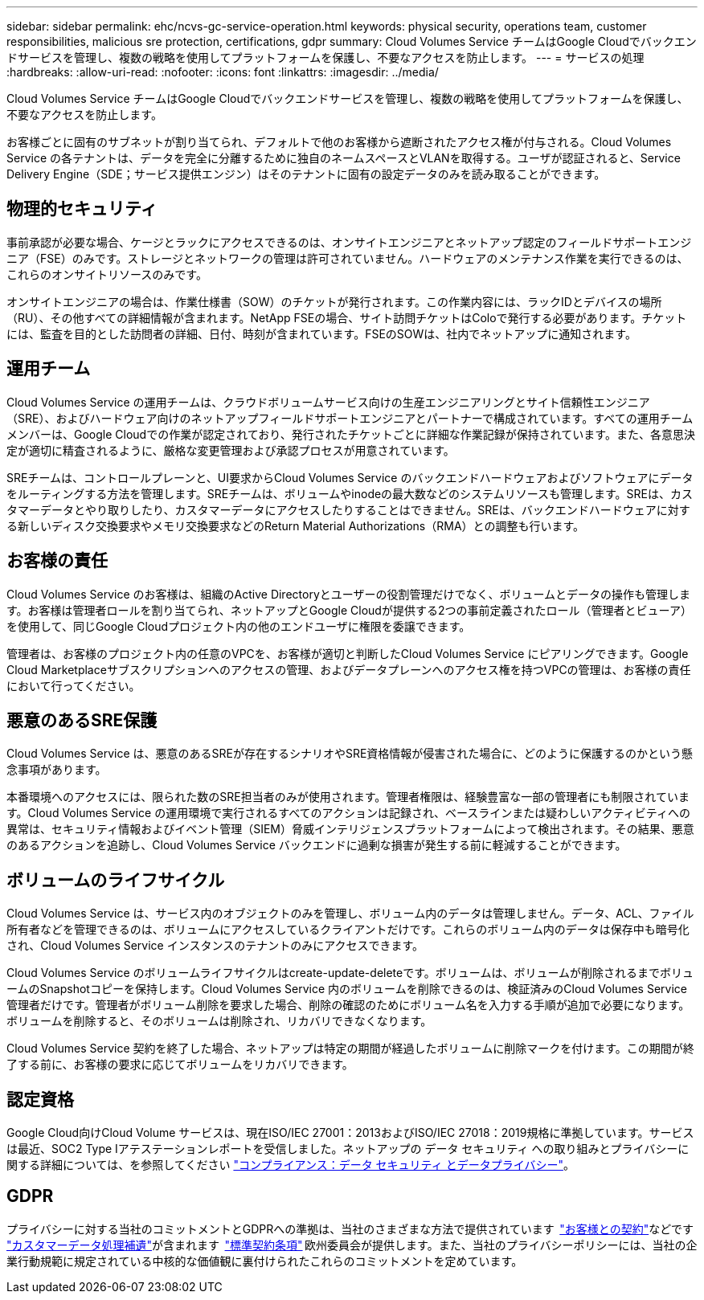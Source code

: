 ---
sidebar: sidebar 
permalink: ehc/ncvs-gc-service-operation.html 
keywords: physical security, operations team, customer responsibilities, malicious sre protection, certifications, gdpr 
summary: Cloud Volumes Service チームはGoogle Cloudでバックエンドサービスを管理し、複数の戦略を使用してプラットフォームを保護し、不要なアクセスを防止します。 
---
= サービスの処理
:hardbreaks:
:allow-uri-read: 
:nofooter: 
:icons: font
:linkattrs: 
:imagesdir: ../media/


[role="lead"]
Cloud Volumes Service チームはGoogle Cloudでバックエンドサービスを管理し、複数の戦略を使用してプラットフォームを保護し、不要なアクセスを防止します。

お客様ごとに固有のサブネットが割り当てられ、デフォルトで他のお客様から遮断されたアクセス権が付与される。Cloud Volumes Service の各テナントは、データを完全に分離するために独自のネームスペースとVLANを取得する。ユーザが認証されると、Service Delivery Engine（SDE；サービス提供エンジン）はそのテナントに固有の設定データのみを読み取ることができます。



== 物理的セキュリティ

事前承認が必要な場合、ケージとラックにアクセスできるのは、オンサイトエンジニアとネットアップ認定のフィールドサポートエンジニア（FSE）のみです。ストレージとネットワークの管理は許可されていません。ハードウェアのメンテナンス作業を実行できるのは、これらのオンサイトリソースのみです。

オンサイトエンジニアの場合は、作業仕様書（SOW）のチケットが発行されます。この作業内容には、ラックIDとデバイスの場所（RU）、その他すべての詳細情報が含まれます。NetApp FSEの場合、サイト訪問チケットはColoで発行する必要があります。チケットには、監査を目的とした訪問者の詳細、日付、時刻が含まれています。FSEのSOWは、社内でネットアップに通知されます。



== 運用チーム

Cloud Volumes Service の運用チームは、クラウドボリュームサービス向けの生産エンジニアリングとサイト信頼性エンジニア（SRE）、およびハードウェア向けのネットアップフィールドサポートエンジニアとパートナーで構成されています。すべての運用チームメンバーは、Google Cloudでの作業が認定されており、発行されたチケットごとに詳細な作業記録が保持されています。また、各意思決定が適切に精査されるように、厳格な変更管理および承認プロセスが用意されています。

SREチームは、コントロールプレーンと、UI要求からCloud Volumes Service のバックエンドハードウェアおよびソフトウェアにデータをルーティングする方法を管理します。SREチームは、ボリュームやinodeの最大数などのシステムリソースも管理します。SREは、カスタマーデータとやり取りしたり、カスタマーデータにアクセスしたりすることはできません。SREは、バックエンドハードウェアに対する新しいディスク交換要求やメモリ交換要求などのReturn Material Authorizations（RMA）との調整も行います。



== お客様の責任

Cloud Volumes Service のお客様は、組織のActive Directoryとユーザーの役割管理だけでなく、ボリュームとデータの操作も管理します。お客様は管理者ロールを割り当てられ、ネットアップとGoogle Cloudが提供する2つの事前定義されたロール（管理者とビューア）を使用して、同じGoogle Cloudプロジェクト内の他のエンドユーザに権限を委譲できます。

管理者は、お客様のプロジェクト内の任意のVPCを、お客様が適切と判断したCloud Volumes Service にピアリングできます。Google Cloud Marketplaceサブスクリプションへのアクセスの管理、およびデータプレーンへのアクセス権を持つVPCの管理は、お客様の責任において行ってください。



== 悪意のあるSRE保護

Cloud Volumes Service は、悪意のあるSREが存在するシナリオやSRE資格情報が侵害された場合に、どのように保護するのかという懸念事項があります。

本番環境へのアクセスには、限られた数のSRE担当者のみが使用されます。管理者権限は、経験豊富な一部の管理者にも制限されています。Cloud Volumes Service の運用環境で実行されるすべてのアクションは記録され、ベースラインまたは疑わしいアクティビティへの異常は、セキュリティ情報およびイベント管理（SIEM）脅威インテリジェンスプラットフォームによって検出されます。その結果、悪意のあるアクションを追跡し、Cloud Volumes Service バックエンドに過剰な損害が発生する前に軽減することができます。



== ボリュームのライフサイクル

Cloud Volumes Service は、サービス内のオブジェクトのみを管理し、ボリューム内のデータは管理しません。データ、ACL、ファイル所有者などを管理できるのは、ボリュームにアクセスしているクライアントだけです。これらのボリューム内のデータは保存中も暗号化され、Cloud Volumes Service インスタンスのテナントのみにアクセスできます。

Cloud Volumes Service のボリュームライフサイクルはcreate-update-deleteです。ボリュームは、ボリュームが削除されるまでボリュームのSnapshotコピーを保持します。Cloud Volumes Service 内のボリュームを削除できるのは、検証済みのCloud Volumes Service 管理者だけです。管理者がボリューム削除を要求した場合、削除の確認のためにボリューム名を入力する手順が追加で必要になります。ボリュームを削除すると、そのボリュームは削除され、リカバリできなくなります。

Cloud Volumes Service 契約を終了した場合、ネットアップは特定の期間が経過したボリュームに削除マークを付けます。この期間が終了する前に、お客様の要求に応じてボリュームをリカバリできます。



== 認定資格

Google Cloud向けCloud Volume サービスは、現在ISO/IEC 27001：2013およびISO/IEC 27018：2019規格に準拠しています。サービスは最近、SOC2 Type Iアテステーションレポートを受信しました。ネットアップの データ セキュリティ への取り組みとプライバシーに関する詳細については、を参照してください https://www.netapp.com/company/trust-center/compliance/["コンプライアンス：データ セキュリティ とデータプライバシー"^]。



== GDPR

プライバシーに対する当社のコミットメントとGDPRへの準拠は、当社のさまざまな方法で提供されています  https://www.netapp.com/how-to-buy/sales-terms-and-conditions%22%20/o%20%22SEO%20-%20Sales%20Terms%20and%20Conditions["お客様との契約"^]などです https://netapp.na1.echosign.com/public/esignWidget?wid=CBFCIBAA3AAABLblqZhCqPPgcufskl_71q-FelD4DHz5EMJVOkqqT0iiORT10DlfZnZeMpDrse5W6K9LEw6o*["カスタマーデータ処理補遺"^]が含まれます  https://ec.europa.eu/info/law/law-topic/data-protection/international-dimension-data-protection/standard-contractual-clauses-scc_en["標準契約条項"^] 欧州委員会が提供します。また、当社のプライバシーポリシーには、当社の企業行動規範に規定されている中核的な価値観に裏付けられたこれらのコミットメントを定めています。
